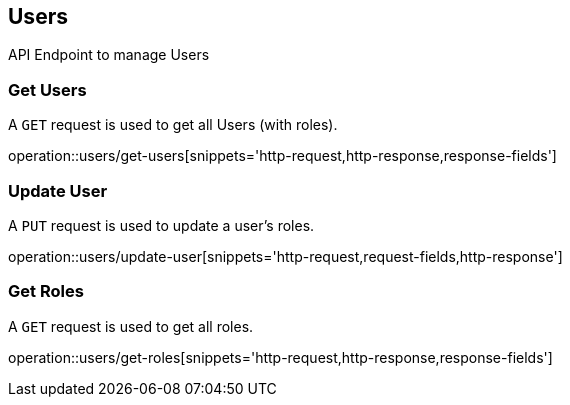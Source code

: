 == Users
API Endpoint to manage Users


=== Get Users
A `GET` request is used to get all Users (with roles).

operation::users/get-users[snippets='http-request,http-response,response-fields']


=== Update User
A `PUT` request is used to update a user's roles.

operation::users/update-user[snippets='http-request,request-fields,http-response']


=== Get Roles
A `GET` request is used to get all roles.

operation::users/get-roles[snippets='http-request,http-response,response-fields']
